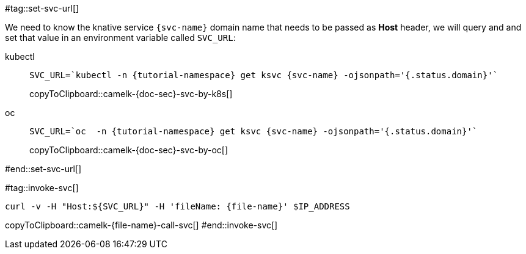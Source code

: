 [svc-name='']
[file-name='']

#tag::set-svc-url[]

We need to know the knative service `{svc-name}` domain name that needs to be passed as **Host** header, we will query and and set that value in an environment variable called `SVC_URL`:

[tabs]
====
kubectl::
+
--
[#camelk-{doc-sec}-svc-by-k8s]
[source,bash,subs="+macros,+attributes"]
----
SVC_URL=`kubectl -n {tutorial-namespace} get ksvc {svc-name} -ojsonpath='{.status.domain}'`
----
copyToClipboard::camelk-{doc-sec}-svc-by-k8s[]
--
oc::
+
--
[#camelk-{doc-sec}-svc-by-oc]
[source,bash,subs="+macros,+attributes"]
----
SVC_URL=`oc  -n {tutorial-namespace} get ksvc {svc-name} -ojsonpath='{.status.domain}'`
----
copyToClipboard::camelk-{doc-sec}-svc-by-oc[]
--
====
#end::set-svc-url[]

#tag::invoke-svc[]
[#camelk-{file-name}-call-svc]
[source,bash,subs="+macros,+attributes"]
----
curl -v -H pass:["Host:${SVC_URL}"] -H 'fileName: {file-name}' $IP_ADDRESS
----
copyToClipboard::camelk-{file-name}-call-svc[]
#end::invoke-svc[]